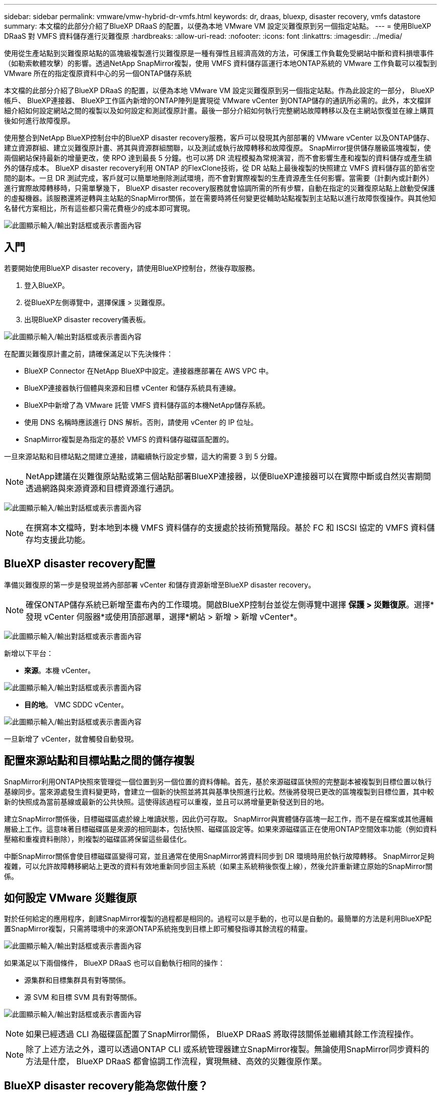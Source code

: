 ---
sidebar: sidebar 
permalink: vmware/vmw-hybrid-dr-vmfs.html 
keywords: dr, draas, bluexp, disaster recovery, vmfs datastore 
summary: 本文檔的此部分介紹了BlueXP DRaaS 的配置，以便為本地 VMware VM 設定災難復原到另一個指定站點。 
---
= 使用BlueXP DRaaS 對 VMFS 資料儲存進行災難復原
:hardbreaks:
:allow-uri-read: 
:nofooter: 
:icons: font
:linkattrs: 
:imagesdir: ../media/


[role="lead"]
使用從生產站點到災難復原站點的區塊級複製進行災難復原是一種有彈性且經濟高效的方法，可保護工作負載免受網站中斷和資料損壞事件（如勒索軟體攻擊）的影響。透過NetApp SnapMirror複製，使用 VMFS 資料儲存區運行本地ONTAP系統的 VMware 工作負載可以複製到 VMware 所在的指定復原資料中心的另一個ONTAP儲存系統

本文檔的此部分介紹了BlueXP DRaaS 的配置，以便為本地 VMware VM 設定災難復原到另一個指定站點。作為此設定的一部分， BlueXP帳戶、 BlueXP連接器、 BlueXP工作區內新增的ONTAP陣列是實現從 VMware vCenter 到ONTAP儲存的通訊所必需的。此外，本文檔詳細介紹如何設定網站之間的複製以及如何設定和測試復原計畫。最後一部分介紹如何執行完整網站故障轉移以及在主網站恢復並在線上購買後如何進行故障復原。

使用整合到NetApp BlueXP控制台中的BlueXP disaster recovery服務，客戶可以發現其內部部署的 VMware vCenter 以及ONTAP儲存、建立資源群組、建立災難復原計畫、將其與資源群組關聯，以及測試或執行故障轉移和故障復原。 SnapMirror提供儲存層級區塊複製，使兩個網站保持最新的增量更改，使 RPO 達到最長 5 分鐘。也可以將 DR 流程模擬為常規演習，而不會影響生產和複製的資料儲存或產生額外的儲存成本。 BlueXP disaster recovery利用 ONTAP 的FlexClone技術，從 DR 站點上最後複製的快照建立 VMFS 資料儲存區的節省空間的副本。一旦 DR 測試完成，客戶就可以簡單地刪除測試環境，而不會對實際複製的生產資源產生任何影響。當需要（計劃內或計劃外）進行實際故障轉移時，只需單擊幾下， BlueXP disaster recovery服務就會協調所需的所有步驟，自動在指定的災難復原站點上啟動受保護的虛擬機器。該服務還將逆轉與主站點的SnapMirror關係，並在需要時將任何變更從輔助站點複製到主站點以進行故障恢復操作。與其他知名替代方案相比，所有這些都只需花費極少的成本即可實現。

image:dr-draas-vmfs-030.png["此圖顯示輸入/輸出對話框或表示書面內容"]



== 入門

若要開始使用BlueXP disaster recovery，請使用BlueXP控制台，然後存取服務。

. 登入BlueXP。
. 從BlueXP左側導覽中，選擇保護 > 災難復原。
. 出現BlueXP disaster recovery儀表板。


image:dr-draas-vmfs-001.png["此圖顯示輸入/輸出對話框或表示書面內容"]

在配置災難復原計畫之前，請確保滿足以下先決條件：

* BlueXP Connector 在NetApp BlueXP中設定。連接器應部署在 AWS VPC 中。
* BlueXP連接器執行個體與來源和目標 vCenter 和儲存系統具有連線。
* BlueXP中新增了為 VMware 託管 VMFS 資料儲存區的本機NetApp儲存系統。
* 使用 DNS 名稱時應該進行 DNS 解析。否則，請使用 vCenter 的 IP 位址。
* SnapMirror複製是為指定的基於 VMFS 的資料儲存磁碟區配置的。


一旦來源站點和目標站點之間建立連接，請繼續執行設定步驟，這大約需要 3 到 5 分鐘。


NOTE: NetApp建議在災難復原站點或第三個站點部署BlueXP連接器，以便BlueXP連接器可以在實際中斷或自然災害期間透過網路與來源資源和目標資源進行通訊。

image:dr-draas-vmfs-002.png["此圖顯示輸入/輸出對話框或表示書面內容"]


NOTE: 在撰寫本文檔時，對本地到本機 VMFS 資料儲存的支援處於技術預覽階段。基於 FC 和 ISCSI 協定的 VMFS 資料儲存均支援此功能。



== BlueXP disaster recovery配置

準備災難復原的第一步是發現並將內部部署 vCenter 和儲存資源新增至BlueXP disaster recovery。


NOTE: 確保ONTAP儲存系統已新增至畫布內的工作環境。開啟BlueXP控制台並從左側導覽中選擇 *保護 > 災難復原*。選擇*發現 vCenter 伺服器*或使用頂部選單，選擇*網站 > 新增 > 新增 vCenter*。

image:dr-draas-vmfs-003.png["此圖顯示輸入/輸出對話框或表示書面內容"]

新增以下平台：

* *來源*。本機 vCenter。


image:dr-draas-vmfs-004.png["此圖顯示輸入/輸出對話框或表示書面內容"]

* *目的地*。  VMC SDDC vCenter。


image:dr-draas-vmfs-005.png["此圖顯示輸入/輸出對話框或表示書面內容"]

一旦新增了 vCenter，就會觸發自動發現。



== 配置來源站點和目標站點之間的儲存複製

SnapMirror利用ONTAP快照來管理從一個位置到另一個位置的資料傳輸。首先，基於來源磁碟區快照的完整副本被複製到目標位置以執行基線同步。當來源處發生資料變更時，會建立一個新的快照並將其與基準快照進行比較。然後將發現已更改的區塊複製到目標位置，其中較新的快照成為當前基線或最新的公共快照。這使得該過程可以重複，並且可以將增量更新發送到目的地。

建立SnapMirror關係後，目標磁碟區處於線上唯讀狀態，因此仍可存取。 SnapMirror與實體儲存區塊一起工作，而不是在檔案或其他邏輯層級上工作。這意味著目標磁碟區是來源的相同副本，包括快照、磁碟區設定等。如果來源磁碟區正在使用ONTAP空間效率功能（例如資料壓縮和重複資料刪除），則複製的磁碟區將保留這些最佳化。

中斷SnapMirror關係會使目標磁碟區變得可寫，並且通常在使用SnapMirror將資料同步到 DR 環境時用於執行故障轉移。  SnapMirror足夠複雜，可以允許故障轉移網站上更改的資料有效地重新同步回主系統（如果主系統稍後恢復上線），然後允許重新建立原始的SnapMirror關係。



== 如何設定 VMware 災難復原

對於任何給定的應用程序，創建SnapMirror複製的過程都是相同的。過程可以是手動的，也可以是自動的。最簡單的方法是利用BlueXP配置SnapMirror複製，只需將環境中的來源ONTAP系統拖曳到目標上即可觸發指導其餘流程的精靈。

image:dr-draas-vmfs-006.png["此圖顯示輸入/輸出對話框或表示書面內容"]

如果滿足以下兩個條件， BlueXP DRaaS 也可以自動執行相同的操作：

* 源集群和目標集群具有對等關係。
* 源 SVM 和目標 SVM 具有對等關係。


image:dr-draas-vmfs-007.png["此圖顯示輸入/輸出對話框或表示書面內容"]


NOTE: 如果已經透過 CLI 為磁碟區配置了SnapMirror關係， BlueXP DRaaS 將取得該關係並繼續其餘工作流程操作。


NOTE: 除了上述方法之外，還可以透過ONTAP CLI 或系統管理器建立SnapMirror複製。無論使用SnapMirror同步資料的方法是什麼， BlueXP DRaaS 都會協調工作流程，實現無縫、高效的災難復原作業。



== BlueXP disaster recovery能為您做什麼？

在新增來源站點和目標站點後， BlueXP disaster recovery將執行自動深度發現並顯示虛擬機器及其相關元資料。  BlueXP disaster recovery也會自動偵測虛擬機器使用的網路和連接埠群組並填入它們。

image:dr-draas-vmfs-008.png["此圖顯示輸入/輸出對話框或表示書面內容"]

新增網站後，虛擬機器可以分組到資源組。 BlueXP disaster recovery資源群組可讓您將一組依賴的虛擬機器分組為邏輯群組，這些邏輯群組包含可在復原時執行的啟動順序和啟動延遲。若要開始建立資源組，請導覽至*資源組*並點選*建立新資源組*。

image:dr-draas-vmfs-009.png["此圖顯示輸入/輸出對話框或表示書面內容"]


NOTE: 在建立複製計劃時也可以建立資源組。

可以透過簡單的拖放機制在建立資源群組期間定義或修改虛擬機器的啟動順序。

image:dr-draas-vmfs-010.png["此圖顯示輸入/輸出對話框或表示書面內容"]

建立資源群組後，下一步是建立執行藍圖或在災難發生時復原虛擬機器和應用程式的計畫。如先決條件中所述，可以預先配置SnapMirror複製，或者 DRaaS 可以使用在建立複製計劃期間指定的 RPO 和保留計數來配置它。

image:dr-draas-vmfs-011.png["此圖顯示輸入/輸出對話框或表示書面內容"]

image:dr-draas-vmfs-012.png["此圖顯示輸入/輸出對話框或表示書面內容"]

透過從下拉式選單中選擇來源和目標 vCenter 平台來設定複製計劃，並選擇要包含在計劃中的資源群組，以及如何復原和啟動應用程式的分組以及叢集和網路的對應。若要定義復原計劃，請導覽至「*複製計劃*」標籤並按一下「*新增計劃*」。

首先，選擇來源 vCenter，然後選擇目標 vCenter。

image:dr-draas-vmfs-013.png["此圖顯示輸入/輸出對話框或表示書面內容"]

下一步是選擇現有的資源組。如果沒有建立資源組，則精靈將協助根據復原目標對所需的虛擬機器進行分組（基本上建立功能資源組）。這也有助於定義如何恢復應用程式虛擬機器的操作順序。

image:dr-draas-vmfs-014.png["此圖顯示輸入/輸出對話框或表示書面內容"]


NOTE: 資源組允許使用拖放功能設定啟動順序。它可用於輕鬆修改復原過程中虛擬機器的啟動順序。


NOTE: 資源組內的各個虛擬機器依序依序啟動。兩個資源組並行啟動。

如果未事先建立資源群組，則下列螢幕截圖顯示了根據組織要求過濾虛擬機器或特定資料儲存的選項。

image:dr-draas-vmfs-015.png["此圖顯示輸入/輸出對話框或表示書面內容"]

選擇資源組後，建立故障轉移對映。在此步驟中，指定來源環境中的資源如何對應到目標。這包括運算資源、虛擬網路。 IP 自訂、前腳本和後腳本、啟動延遲、應用程式一致性等。有關詳細信息，請參閱link:https://docs.netapp.com/us-en/bluexp-disaster-recovery/use/drplan-create.html#map-source-resources-to-the-target["建立複製計劃"]。

image:dr-draas-vmfs-016.png["此圖顯示輸入/輸出對話框或表示書面內容"]


NOTE: 預設情況下，測試和故障轉移操作使用相同的映射參數。若要對測試環境套用不同的映射，請取消選取複選框後選擇測試映射選項，如下所示：

image:dr-draas-vmfs-017.png["此圖顯示輸入/輸出對話框或表示書面內容"]

資源映射完成後，按一下下一步。

image:dr-draas-vmfs-018.png["此圖顯示輸入/輸出對話框或表示書面內容"]

選擇重複類型。簡單來說，選擇遷移（使用故障轉移的一次性遷移）或重複連續複製選項。在本演練中，選擇了「複製」選項。

image:dr-draas-vmfs-019.png["此圖顯示輸入/輸出對話框或表示書面內容"]

完成後，檢查建立的映射，然後按一下新增計劃。

image:dr-draas-vmfs-020.png["此圖顯示輸入/輸出對話框或表示書面內容"]

image:dr-draas-vmfs-021.png["此圖顯示輸入/輸出對話框或表示書面內容"]

建立複製計劃後，可以根據需求透過選擇故障轉移選項、測試故障轉移選項或遷移選項來執行故障轉移。 BlueXP disaster recovery確保每 30 分鐘按照計畫執行複製程序。在故障轉移和測試故障轉移選項期間，您可以使用最新的SnapMirror Snapshot 副本，也可以從時間點 Snapshot 副本中選擇特定的 Snapshot 副本（根據SnapMirror的保留策略）。如果發生勒索軟體等損壞事件，其中最新的副本已被破壞或加密，則時間點選項會非常有用。  BlueXP disaster recovery顯示所有可用的復原點。

image:dr-draas-vmfs-022.png["此圖顯示輸入/輸出對話框或表示書面內容"]

若要使用複製計畫中指定的配置觸發故障轉移或測試故障轉移，請按一下「*故障轉移*」或「*測試故障轉移*」。

image:dr-draas-vmfs-023.png["此圖顯示輸入/輸出對話框或表示書面內容"]



== 故障轉移或測試故障轉移操作期間會發生什麼？

在測試故障轉移作業期間， BlueXP disaster recovery使用最新的 Snapshot 副本或目標磁碟區的選取快照在目標ONTAP儲存系統上建立FlexClone區。


NOTE: 測試故障轉移操作會在目標ONTAP儲存系統上建立複製磁碟區。


NOTE: 執行測試恢復操作不會影響SnapMirror複製。

image:dr-draas-vmfs-024.png["此圖顯示輸入/輸出對話框或表示書面內容"]

在此過程中， BlueXP disaster recovery不會對應原始目標磁碟區。相反，它會根據選定的快照建立一個新的FlexClone區，並將支援該FlexClone磁碟區的暫存資料儲存對應到 ESXi 主機。

image:dr-draas-vmfs-025.png["此圖顯示輸入/輸出對話框或表示書面內容"]

image:dr-draas-vmfs-026.png["此圖顯示輸入/輸出對話框或表示書面內容"]

當測試故障轉移操作完成時，可以使用「清理故障轉移測試」觸發清理操作。在此操作期間， BlueXP disaster recovery會破壞操作中使用的FlexClone磁碟區。

當真正的災難事件發生時， BlueXP disaster recovery將執行以下步驟：

. 中斷站點之間的SnapMirror關係。
. 重新簽署後掛載 VMFS 資料儲存磁碟區以供立即使用。
. 註冊虛擬機
. 啟動虛擬機


image:dr-draas-vmfs-027.png["此圖顯示輸入/輸出對話框或表示書面內容"]

一旦主網站啟動並運行， BlueXP disaster recovery就會啟用SnapMirror的反向重新同步並啟用故障恢復，這些操作只需點擊按鈕即可執行。

image:dr-draas-vmfs-028.png["此圖顯示輸入/輸出對話框或表示書面內容"]

如果選擇遷移選項，則它將被視為計劃內的故障轉移事件。在這種情況下，將觸發額外的步驟，即關閉來源站點的虛擬機器。其餘步驟與故障轉移事件相同。

從BlueXP或ONTAP CLI，您可以監控對應資料儲存磁碟區的複製健康狀態，並且可以透過作業監控追蹤故障轉移或測試故障轉移的狀態。

image:dr-draas-vmfs-029.png["此圖顯示輸入/輸出對話框或表示書面內容"]

這為處理量身定制的災難復原計劃提供了強大的解決方案。當發生災難並決定啟動 DR 站點時，可以按計劃進行故障轉移或單擊按鈕進行故障轉移。

要了解有關此過程的更多信息，請隨意觀看詳細的演示視頻或使用link:https://netapp.github.io/bluexp-draas-vmfs-simulator/?frame-0.1["解決方案模擬器"]。

